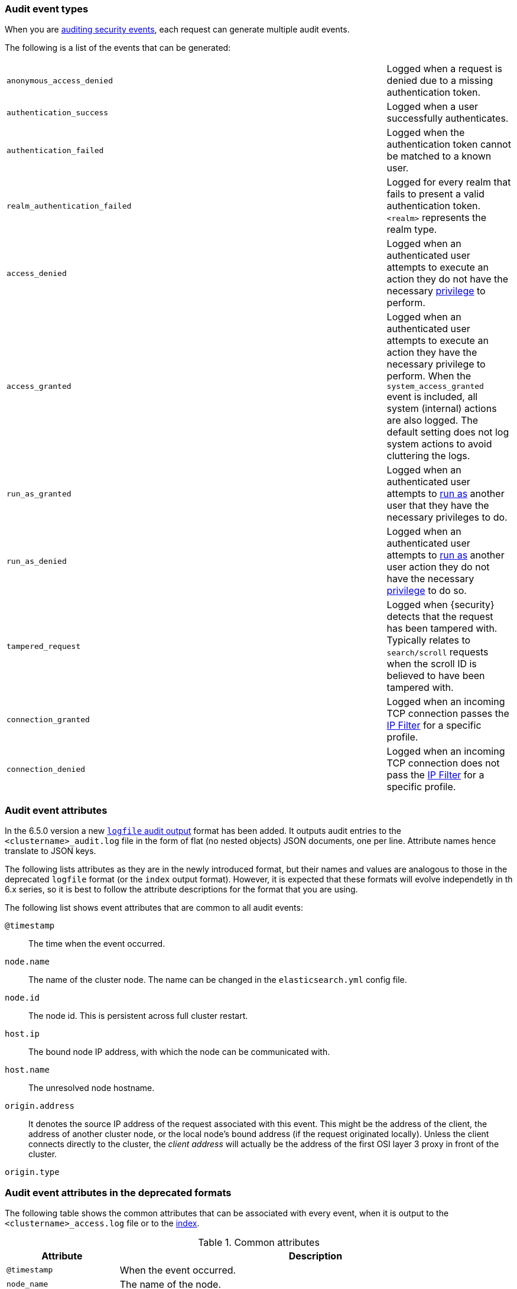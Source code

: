[role="xpack"]
[[audit-event-types]]
=== Audit event types

When you are <<auditing,auditing security events>>, each request can generate
multiple audit events.

The following is a list of the events that can be generated:

|======
| `anonymous_access_denied`         | | | Logged when a request is denied due to a missing
                                          authentication token.
| `authentication_success`          | | | Logged when a user successfully authenticates.
| `authentication_failed`           | | | Logged when the authentication token cannot be
                                          matched to a known user.
| `realm_authentication_failed`     | | | Logged for every realm that fails to present a valid
                                          authentication token. `<realm>` represents the
                                          realm type.
| `access_denied`                   | | | Logged when an authenticated user attempts to execute
                                          an action they do not have the necessary
                                          <<security-reference, privilege>> to perform.
| `access_granted`                  | | | Logged when an authenticated user attempts to execute
                                          an action they have the necessary privilege to perform.
                                          When the `system_access_granted` event is included, all system
                                          (internal) actions are also logged. The default setting does
                                          not log system actions to avoid cluttering the logs.
| `run_as_granted`                  | | | Logged when an authenticated user attempts to <<run-as-privilege, run as>>
                                          another user that they have the necessary privileges to do.
| `run_as_denied`                   | | | Logged when an authenticated user attempts to <<run-as-privilege, run as>>
                                          another user action they do not have the necessary
                                          <<security-reference, privilege>> to do so.
| `tampered_request`                | | | Logged when {security} detects that the request has
                                          been tampered with. Typically relates to `search/scroll`
                                          requests when the scroll ID is believed to have been
                                          tampered with.
| `connection_granted`              | | | Logged when an incoming TCP connection passes the
                                          <<ip-filtering, IP Filter>> for a specific
                                          profile.
| `connection_denied`               | | | Logged when an incoming TCP connection does not pass the
                                          <<ip-filtering, IP Filter>> for a specific
                                          profile.
|======

[float]
[[audit-event-attributes]]
=== Audit event attributes

In the 6.5.0 version a new <<audit-log-output, `logfile` audit output>> format
has been added. It outputs audit entries to the `<clustername>_audit.log` file
in the form of flat (no nested objects) JSON documents, one per line. Attribute
names hence translate to JSON keys.

The following lists attributes as they are in the newly introduced format, but
their names and values are analogous to those in the deprecated `logfile`
format (or the `index` output format). However, it is expected that these formats
will evolve independetly in th 6.x series, so it is best to follow the attribute
descriptions for the format that you are using.

The following list shows event attributes that are common to all audit events:

`@timestamp`      ::    The time when the event occurred.
`node.name`       ::    The name of the cluster node. The name can be changed
										    in the `elasticsearch.yml` config file.
`node.id`         ::    The node id. This is persistent across full cluster
                        restart.
`host.ip`         ::    The bound node IP address, with which the node can be
                        communicated with.
`host.name`       ::    The unresolved node hostname.
`origin.address`  ::    It denotes the source IP address of the request associated
                        with this event. This might be the address of the client,
												the address of another cluster node, or the local node's
												bound address (if the request originated locally). Unless
												the	client connects directly to the cluster, the
	                      _client	address_ will actually be the address of the first
												OSI layer 3 proxy in front of the cluster.
`origin.type`     ::    

[float]
[[audit-event-attributes-deprecated-formats]]
=== Audit event attributes in the deprecated formats

The following table shows the common attributes that can be associated with
every event, when it is output to the `<clustername>_access.log` file or to the
<<audit-index, index>>.

.Common attributes
[cols="2,7",options="header"]
|======
| Attribute           | Description
| `@timestamp`        | When the event occurred.
| `node_name`         | The name of the node.
| `node_host_name`    | The hostname of the node.
| `node_host_address` | The IP address of the node.
| `layer`             | The layer from which this event originated: `rest`, `transport` or `ip_filter`
| `event_type`        | The type of event that occurred: `anonymous_access_denied`,
                        `authentication_failed`, `access_denied`, `access_granted`,
                        `connection_granted`, `connection_denied`, `tampered_request`,
                        `run_as_granted`, `run_as_denied`.
|======

For an event in the <<audit-log-output,audit log file output>> these are
positional attributes, which are printed at the begining of each log line and
are not adjoined by the attribute name. As a matter of course, the names are
present for each attribute when the event is forwarded to the <<audit-index, index audit output>>.

The attribute `origin_address` is also common to every audit event. It is always
named, that is, it is not positional. It denotes the source IP address of the
request associated with this event. This might be the address of the client, the
address of another cluster node, or the local node's bound address (if the request
originated locally). Unless the	client connects directly to the cluster, the
_client	address_ will actually be the address of the first OSI layer 3 proxy
in front of the cluster.

In addition, every event might have the `opaque_id` attribute, with the value as
it has been passed in by the `X-Opaque-Id` HTTP request header. This header can
be used freely by the client to mark API calls, as it has no semantics in
Elasticsearch. Every audit event, generated as part of handling a request thus
marked, contains the `opaque_id` attribute.

The following tables show the attributes that can are associated with each type
of event, in addition to the common ones previously described:

.REST anonymous_access_denied attributes
[cols="2,7",options="header"]
|======
| Attribute            | Description
| `uri`                | The REST endpoint URI.
| `request_body`       | The body of the request, if enabled.
|======

.REST authentication_success attributes
[cols="2,7",options="header"]
|======
| Attribute            | Description
| `principal`          | The _effective_ (impersonated) username. Usually this is
                         the same as the _authenticated_ username.
| `run_by_principal`   | The _authenticated_ (impersonator) username.
                         This attribute is present only if the request is
                         using the <<run-as-privilege, run as authorization functionality>>.
                         Otherwise, the _effective_ user is the same as the
												 _authenticated_ one, which is indicated by the `principal`
												 attribute.
| `realm`              | The realm that authenticated the user.
| `uri`                | The REST endpoint URI.
| `params`             | The REST URI query parameters.
| `request_body`       | The body of the request, if enabled.
|======

.REST authentication_failed attributes
[cols="2,7",options="header"]
|======
| Attribute            | Description
| `principal`          | The principal (username) that failed authentication.
                         Could be missing if the request's authentication token
                         is invalid.
| `uri`                | The REST endpoint URI.
| `request_body`       | The body of the request, if enabled.
|======

.REST realm_authentication_failed attributes
[cols="2,7",options="header"]
|======
| Attribute            | Description
| `realm`              | The realm that failed to authenticate the user.
                         **A separate entry is logged for each consulted realm.**
| `principal`          | The principal (username) that failed authentication.
| `uri`                | The REST endpoint URI.
| `request_body`       | The body of the request, if enabled.
|======

.REST tampered_request attributes
[cols="2,7",options="header"]
|======
| Attribute            | Description
| `uri`                | The REST endpoint URI.
| `request_body`       | The body of the request, if enabled.
|======

.Transport anonymous_access_denied attributes
[cols="2,7",options="header"]
|======
| Attribute            | Description
| `origin_type`        | Where the request originated: `rest` (request
                         originated from a REST API request), `transport`
                         (request was received on the transport channel),
                         `local_node` (the local node issued the request).
| `action`             | The name of the action that was executed.
| `indices`            | A comma-separated list of indices this request
                         pertains to (when applicable).
| `request`            | The type of request that was executed.
|======

.Transport authentication_success attributes
[cols="2,7",options="header"]
|======
| Attribute            | Description
| `origin_type`        | Where the request originated: `rest` (request
                         originated from a REST API request), `transport`
                         (request was received on the transport channel),
                         `local_node` (the local node issued the request).
| `principal`          | The _effective_ (impersonated) username. Usually this is
                         the same as the _authenticated_ username.
| `run_by_principal`   | The _authenticated_ (impersonator) username.
                         This attribute is present only if the request is
                         using the <<run-as-privilege, run as authorization functionality>>.
                         Otherwise, the _effective_ and the _authenticated_
												 users are equivalent and are indicated by the
												 `principal` attribute.
| `realm`              | The realm that authenticated the user.
| `action`             | The name of the action that was executed.
| `indices`            | A comma-separated list of indices this request
                         pertains to (when applicable).
| `request`            | The type of request that was executed.
|======

.Transport authentication_failed attributes
[cols="2,7",options="header"]
|======
| Attribute            | Description
| `origin_type`        | Where the request originated: `rest` (request
                         originated from a REST API request), `transport`
                         (request was received on the transport channel),
                         `local_node` (the local node issued the request).
| `principal`          | The _effective_ (impersonated) username. Usually this is
                         the same as the _authenticated_ username. It could be
												 missing if the request's authentication token is invalid.
| `run_by_principal`   | The _authenticated_ (impersonator) username.
                         This attribute is present only if the request is
                         using the <<run-as-privilege, run as authorization functionality>>.
                         Otherwise, the _effective_ and the _authenticated_
												 users are equivalent and are indicated by the
												 `principal` attribute.
| `action`             | The name of the action that was executed.
| `indices`            | A comma-separated list of indices this request
                         pertains to (when applicable).
| `request`            | The type of request that was executed.
|======

.Transport realm_authentication_failed attributes
[cols="2,7",options="header"]
|======
| Attribute            | Description
| `realm`              | The realm that failed to authenticate the user.
                         **A separate entry is logged for each consulted realm.**
| `origin_type`        | Where the request originated: `rest` (request
                         originated from a REST API request), `transport`
                         (request was received on the transport channel),
                         `local_node` (the local node issued the request).
| `principal`          | The principal (username) that failed authentication.
| `action`             | The name of the action that was executed.
| `indices`            | A comma-separated list of indices this request
                         pertains to (when applicable).
| `request`            | The type of request that was executed.
|======

.Transport access_granted attributes
[cols="2,7",options="header"]
|======
| Attribute            | Description
| `origin_type`        | Where the request originated: `rest` (request
                         originated from a REST API request), `transport`
                         (request was received on the transport channel),
                         `local_node` (the local node issued the request).
| `principal`          | The _effective_ (impersonated) username for which
                         authorization succeeded. Unless the request is using
												 the <<run-as-privilege, run as authorization functionality>>,
												 the _effective_ and _authenticated_ usernames are equivalent.
| `realm`              | The realm name that `principal` belongs to.
| `run_by_principal`   | The _authenticated_ (impersonator) username.
                         This attribute is present only if the request is
                         using the <<run-as-privilege, run as authorization functionality>>.
                         Otherwise, the _effective_ and the _authenticated_
												 usernames are equivalent and are indicated by the
												 `principal` attribute.
| `run_by_realm`       | The realm name that `run_by_principal` belongs to
                         (when applicable).
| `roles`              | The set of roles granting permissions.
| `action`             | The name of the action that was executed.
| `indices`            | A comma-separated list of indices this request
                         pertains to (when applicable).
| `request`            | The type of request that was executed.
|======

.Transport access_denied attributes
[cols="2,7",options="header"]
|======
| Attribute            | Description
| `origin_type`        | Where the request originated: `rest` (request
                         originated from a REST API request), `transport`
                         (request was received on the transport channel),
                         `local_node` (the local node issued the request).
| `principal`          | The _effective_ (impersonated) username for which
                         authorization failed. Unless the request is using
												 the <<run-as-privilege, run as authorization functionality>>,
												 the _effective_ and the _authenticated_ usernames are
												 equivalent.
| `realm`              | The realm name that `principal` belongs to.
| `run_by_principal`   | The _authenticated_ (impersonator) username.
                         This attribute is present only if the request is
                         using the <<run-as-privilege, run as authorization functionality>>.
                         Otherwise, the _effective_ and the _authenticated_
												 usernames are equivalent and are indicated by the
												 `principal` attribute.
| `run_by_realm`       | The realm name that `run_by_principal` belongs to
                         (when applicable).
| `action`             | The name of the action that was executed.
| `indices`            | A comma-separated list of indices this request
                         relates to (when applicable).
| `request`            | The type of request that was executed.
|======

.Transport tampered_request attributes
[cols="2,7",options="header"]
|======
| Attribute            | Description
| `origin_type`        | Where the request originated: `rest` (request
                         originated from a REST API request), `transport`
                         (request was received on the transport channel),
                         `local_node` (the local node issued the request).
| `principal`          | The _effective_ (impersonated) username. Unless the request
                         is using the <<run-as-privilege, run as authorization functionality>>,
												 the _effective_ and the _authenticated_ usernames are equivalent.
												 It could be missing if the requests's authentication token
												 is invalid.
| `run_by_principal`   | The _authenticated_ (impersonator) username.
                         This attribute is present only if the request is
                         using the <<run-as-privilege, run as authorization functionality>>.
                         Otherwise, the _effective_ and the _authenticated_ usernames
                         are equivalent and are indicated by the `principal` attribute.
| `action`             | The name of the action that was executed.
| `indices`            | A comma-separated list of indices this request
                         pertains to (when applicable).
| `request`            | The type of request that was executed.
|======

.IP filter connection_granted attributes
[cols="2,7",options="header"]
|======
| Attribute           | Description
| `transport_profile` | The transport profile the request targeted.
| `rule`              | The <<ip-filtering, IP filtering>> rule that granted
                        the request.
|======

.IP filter connection_denied attributes
[cols="2,7",options="header"]
|======
| Attribute           | Description
| `transport_profile` | The transport profile the request targeted.
| `rule`              | The <<ip-filtering, IP filtering>> rule that denied
                        the request.
|======
